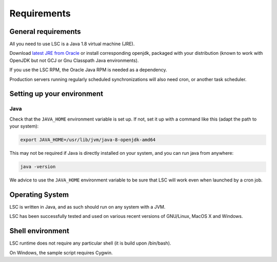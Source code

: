 ************
Requirements
************

General requirements
====================

All you need to use LSC is a Java 1.8 virtual machine (JRE).

Download `latest JRE from Oracle <https://www.oracle.com/java/technologies/downloads/>`__ or install corresponding openjdk, packaged with your distribution (known to work with OpenJDK but not GCJ or Gnu Classpath Java environments).

If you use the LSC RPM, the Oracle Java RPM is needed as a dependency.

Production servers running regularly scheduled synchronizations will also need cron, or another task scheduler.

Setting up your environment
===========================

Java
----

Check that the ``JAVA_HOME`` environment variable is set up. If not, set it up with a command like this (adapt the path to your system):

.. code-block:: bash

    export JAVA_HOME=/usr/lib/jvm/java-8-openjdk-amd64

This may not be required if Java is directly installed on your system, and you can run java from anywhere:

.. code-block:: bash

    java -version

We advice to use the ``JAVA_HOME`` environment variable to be sure that LSC will work even when launched by a cron job.

Operating System
================

LSC is written in Java, and as such should run on any system with a JVM.

LSC has been successfully tested and used on various recent versions of GNU/Linux, MacOS X and Windows.

Shell environment
=================

LSC runtime does not require any particular shell (it is build upon /bin/bash).

On Windows, the sample script requires Cygwin.
